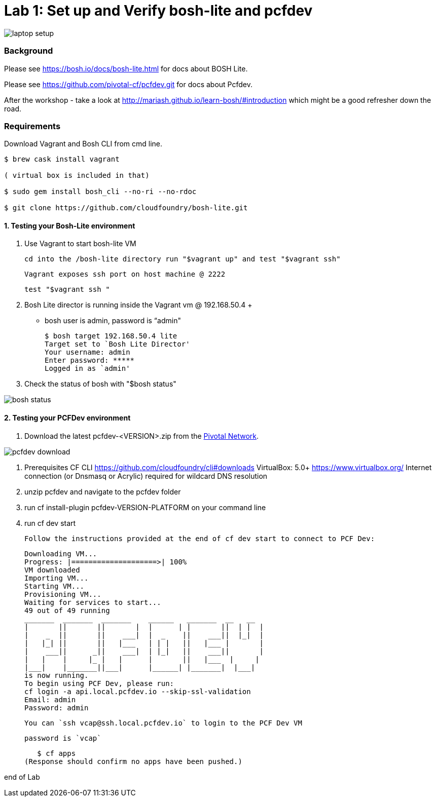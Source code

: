 = Lab 1: Set up and Verify bosh-lite and pcfdev

image::../images/laptop_setup.png[]

=== Background
Please see https://bosh.io/docs/bosh-lite.html for docs about BOSH Lite.

Please see https://github.com/pivotal-cf/pcfdev.git for docs about Pcfdev.

After the workshop - take a look at http://mariash.github.io/learn-bosh/#introduction which might be a good refresher down the road.


=== Requirements
Download Vagrant and Bosh CLI from cmd line.

----
$ brew cask install vagrant

( virtual box is included in that)

$ sudo gem install bosh_cli --no-ri --no-rdoc

$ git clone https://github.com/cloudfoundry/bosh-lite.git

----

==== 1. Testing your Bosh-Lite environment

  . Use Vagrant to start bosh-lite VM

     cd into the /bosh-lite directory run "$vagrant up" and test "$vagrant ssh"

     Vagrant exposes ssh port on host machine @ 2222

        test "$vagrant ssh "


 . Bosh Lite director is running inside the Vagrant vm @ 192.168.50.4
 +
    - bosh user is admin, password is “admin"
+
----
$ bosh target 192.168.50.4 lite
Target set to `Bosh Lite Director'
Your username: admin
Enter password: *****
Logged in as `admin'
----
+
. Check the status of bosh with "$bosh status"

image::../images/bosh_status.png[]

==== 2. Testing your PCFDev environment

. Download the latest pcfdev-<VERSION>.zip from the https://network.pivotal.io/[Pivotal Network].

image::../images/pcfdev_download.png[]

. Prerequisites
  CF CLI https://github.com/cloudfoundry/cli#downloads
  VirtualBox: 5.0+ https://www.virtualbox.org/
  Internet connection (or Dnsmasq or Acrylic) required for wildcard DNS resolution

. unzip pcfdev and navigate to the pcfdev folder
. run cf install-plugin pcfdev-VERSION-PLATFORM on your command line
. run cf dev start

      Follow the instructions provided at the end of cf dev start to connect to PCF Dev:

      Downloading VM...
      Progress: |====================>| 100%
      VM downloaded
      Importing VM...
      Starting VM...
      Provisioning VM...
      Waiting for services to start...
      49 out of 49 running
      _______  _______  _______    ______   _______  __   __
      |       ||       ||       |  |      | |       ||  | |  |
      |    _  ||       ||    ___|  |  _    ||    ___||  |_|  |
      |   |_| ||       ||   |___   | | |   ||   |___ |       |
      |    ___||      _||    ___|  | |_|   ||    ___||       |
      |   |    |     |_ |   |      |       ||   |___  |     |
      |___|    |_______||___|      |______| |_______|  |___|
      is now running.
      To begin using PCF Dev, please run:
      cf login -a api.local.pcfdev.io --skip-ssl-validation
      Email: admin
      Password: admin


      You can `ssh vcap@ssh.local.pcfdev.io` to login to the PCF Dev VM

      password is `vcap`

    $ cf apps
 (Response should confirm no apps have been pushed.)

end of Lab
